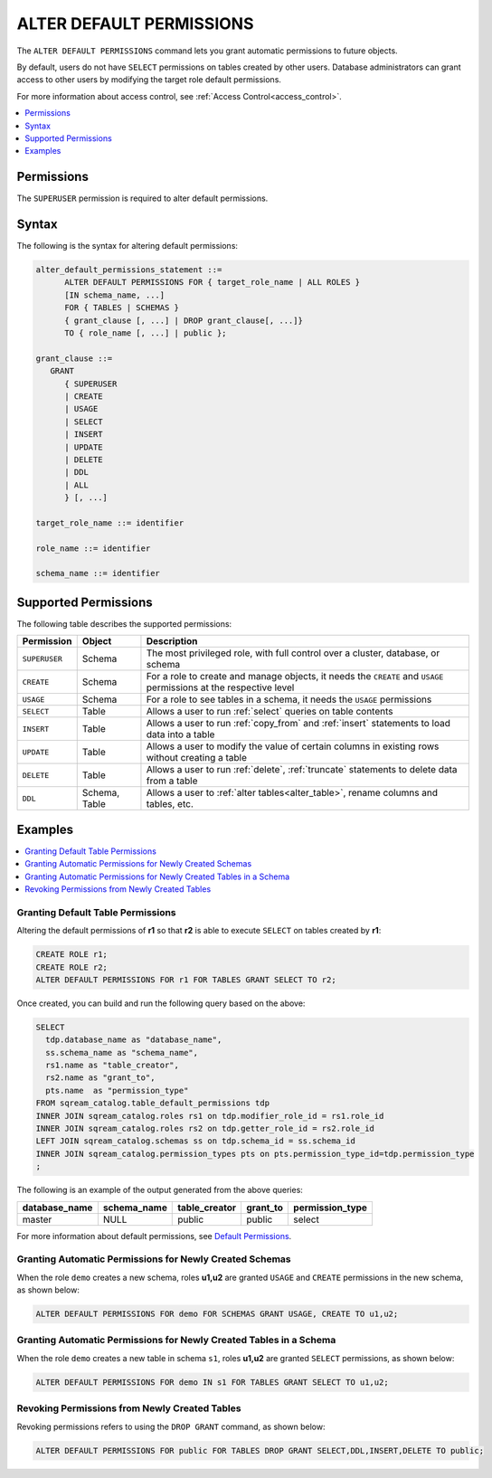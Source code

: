 .. _alter_default_permissions:

*************************
ALTER DEFAULT PERMISSIONS
*************************

The ``ALTER DEFAULT PERMISSIONS`` command lets you grant automatic permissions to future objects.

By default, users do not have ``SELECT`` permissions on tables created by other users. Database administrators can grant access to other users by modifying the target role default permissions.

For more information about access control, see :ref:`Access Control<access_control>`.

.. contents:: 
   :local:
   :depth: 1

Permissions
===========

The ``SUPERUSER`` permission is required to alter default permissions.

Syntax
======

The following is the syntax for altering default permissions:

.. code-block:: postgres

   alter_default_permissions_statement ::=
         ALTER DEFAULT PERMISSIONS FOR { target_role_name | ALL ROLES }
         [IN schema_name, ...] 
         FOR { TABLES | SCHEMAS }
         { grant_clause [, ...] | DROP grant_clause[, ...]} 
         TO { role_name [, ...] | public };
   
   grant_clause ::= 
      GRANT 
         { SUPERUSER
         | CREATE
         | USAGE
         | SELECT
         | INSERT
         | UPDATE
         | DELETE
         | DDL
         | ALL
         } [, ...]

   target_role_name ::= identifier 
   
   role_name ::= identifier 
   
   schema_name ::= identifier
   

Supported Permissions
=====================

The following table describes the supported permissions:

.. list-table:: 
   :widths: auto
   :header-rows: 1
   
   * - Permission
     - Object
     - Description
   * - ``SUPERUSER``
     - Schema
     - The most privileged role, with full control over a cluster, database, or schema
   * - ``CREATE``
     - Schema
     - For a role to create and manage objects, it needs the ``CREATE`` and ``USAGE`` permissions at the respective level
   * - ``USAGE``
     - Schema
     - For a role to see tables in a schema, it needs the ``USAGE`` permissions
   * - ``SELECT``
     - Table
     - Allows a user to run :ref:`select` queries on table contents
   * - ``INSERT``
     - Table
     - Allows a user to run :ref:`copy_from` and :ref:`insert` statements to load data into a table
   * - ``UPDATE``
     - Table
     - Allows a user to modify the value of certain columns in existing rows without creating a table
   * - ``DELETE``
     - Table
     - Allows a user to run :ref:`delete`, :ref:`truncate` statements to delete data from a table
   * - ``DDL``
     - Schema, Table
     - Allows a user to :ref:`alter tables<alter_table>`, rename columns and tables, etc.




Examples
========

.. contents:: 
   :local:
   :depth: 1
   
Granting Default Table Permissions
----------------------------------

Altering the default permissions of **r1** so that **r2** is able to execute ``SELECT`` on tables created by **r1**:

.. code-block:: postgres

   CREATE ROLE r1;
   CREATE ROLE r2;
   ALTER DEFAULT PERMISSIONS FOR r1 FOR TABLES GRANT SELECT TO r2;

Once created, you can build and run the following query based on the above:

.. code-block:: postgres

   SELECT
     tdp.database_name as "database_name",
     ss.schema_name as "schema_name",
     rs1.name as "table_creator",
     rs2.name as "grant_to",
     pts.name  as "permission_type"
   FROM sqream_catalog.table_default_permissions tdp
   INNER JOIN sqream_catalog.roles rs1 on tdp.modifier_role_id = rs1.role_id
   INNER JOIN sqream_catalog.roles rs2 on tdp.getter_role_id = rs2.role_id
   LEFT JOIN sqream_catalog.schemas ss on tdp.schema_id = ss.schema_id
   INNER JOIN sqream_catalog.permission_types pts on pts.permission_type_id=tdp.permission_type
   ;   
   
The following is an example of the output generated from the above queries:

+-----------------------+----------------------+-------------------+--------------+------------------------------+
| **database_name**     | **schema_name**      | **table_creator** | **grant_to** | **permission_type**          |
+-----------------------+----------------------+-------------------+--------------+------------------------------+
| master                |   NULL               | public            | public       | select                       | 
+-----------------------+----------------------+-------------------+--------------+------------------------------+

For more information about default permissions, see `Default Permissions <https://docs.sqream.com/en/latest/reference/catalog_reference_catalog_tables.html#default-permissions.html>`_.  
   
Granting Automatic Permissions for Newly Created Schemas
--------------------------------------------------------

When the role ``demo`` creates a new schema, roles **u1,u2** are granted ``USAGE`` and ``CREATE`` permissions in the new schema, as shown below:

.. code-block:: postgres

   ALTER DEFAULT PERMISSIONS FOR demo FOR SCHEMAS GRANT USAGE, CREATE TO u1,u2;

Granting Automatic Permissions for Newly Created Tables in a Schema
-------------------------------------------------------------------

When the role ``demo`` creates a new table in schema ``s1``, roles **u1,u2** are granted ``SELECT`` permissions, as shown below:

.. code-block:: postgres

   ALTER DEFAULT PERMISSIONS FOR demo IN s1 FOR TABLES GRANT SELECT TO u1,u2;

Revoking Permissions from Newly Created Tables
----------------------------------------------

Revoking permissions refers to using the ``DROP GRANT`` command, as shown below:

.. code-block:: postgres

   ALTER DEFAULT PERMISSIONS FOR public FOR TABLES DROP GRANT SELECT,DDL,INSERT,DELETE TO public;